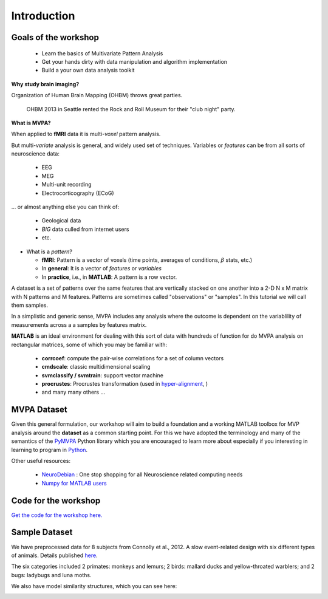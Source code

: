 .. intro

Introduction
============

Goals of the workshop
+++++++++++++++++++++

    * Learn the basics of Multivariate Pattern Analysis
    * Get your hands dirty with data manipulation and algorithm implementation
    * Build a your own data analysis toolkit 


**Why study brain imaging?**


Organization of Human Brain Mapping (OHBM) throws great parties.

.. figure:: _static/hbm.jpg

    OHBM 2013 in Seattle rented the Rock and Roll Museum for their "club night" party.
    
**What is MVPA?**

When applied to **fMRI** data it is multi-*voxel* pattern analysis.

But multi-*variate* analysis is general, and widely used set of techniques. Variables or *features* can be from all sorts of neuroscience data:

    * EEG
    * MEG
    * Multi-unit recording
    * Electrocorticography (ECoG)

... or almost anything else you can think of:
    
    * Geological data 
    * *BIG* data culled from internet users
    * etc.

* What is a *pattern*?

  * **fMRI**: Pattern is a vector of voxels (time points, averages of conditions, :math:`\beta` stats, etc.)
  * In **general**: It is a vector of *features* or *variables*
  * In **practice**, i.e., in **MATLAB**: A pattern is a row vector.

A dataset is a set of patterns over the same features that are vertically
stacked on one another into a 2-D N x M matrix with N patterns and M features.  
Patterns are sometimes called "observations" or "samples".  In this tutorial we
will call them samples.

In a simplistic and generic sense, MVPA includes any analysis where the outcome
is dependent on the variablility of measurements across a a samples by features
matrix. 

**MATLAB** is an ideal environment for dealing with this sort of data with
hundreds of function for do MVPA analysis on rectangular matrices, some of which
you may be familiar with:

    * **corrcoef**: compute the pair-wise correlations for a set of column vectors
    * **cmdscale**: classic multidimensional scaling
    * **svmclassify / svmtrain**: support vector machine
    * **procrustes**: Procrustes transformation (used in `hyper-alignment <http://haxbylab.dartmouth.edu/ppl/swaroop.html>`_, )
    * and many many others ...

MVPA Dataset
++++++++++++

Given this general formulation, our workshop will aim to build a foundation and
a working MATLAB toolbox for MVP analysis around the **dataset** as a common
starting point. For this we have adopted the terminology and many of the
semantics of the `PyMVPA <http://www.pymvpa.org/>`_ Python library which you are
encouraged to learn more about especially if you interesting in learning to
program in `Python <http://www.python.org/>`_.

Other useful resources:

    * `NeuroDebian <http://neuro.debian.net>`_ : One stop shopping for all Neuroscience related computing needs
    * `Numpy for MATLAB users <http://mathesaurus.sourceforge.net/matlab-numpy.html>`_


Code for the workshop
+++++++++++++++++++++

`Get the code for the workshop here. <http://discovery.dartmouth.edu/~aconnoll/cosmo_mvpa/_static/cosmo_mvpa_scripts.zip>`_

Sample Dataset
++++++++++++++

We have preprocessed data for 8 subjects from Connolly et al., 2012.
A slow event-related design with six different types of animals. Details published `here <http://www.jneurosci.org/content/32/8/2608>`_.

.. image:: _static/fmri_design.png
    :width: 400px

The six categories included 2 primates: monkeys and lemurs; 2 birds: mallard ducks and yellow-throated warblers; and 2 bugs: ladybugs and luna moths.

We also have model similarity structures, which you can see here:

.. image:: _static/sim_sl.png
    :width: 400px
